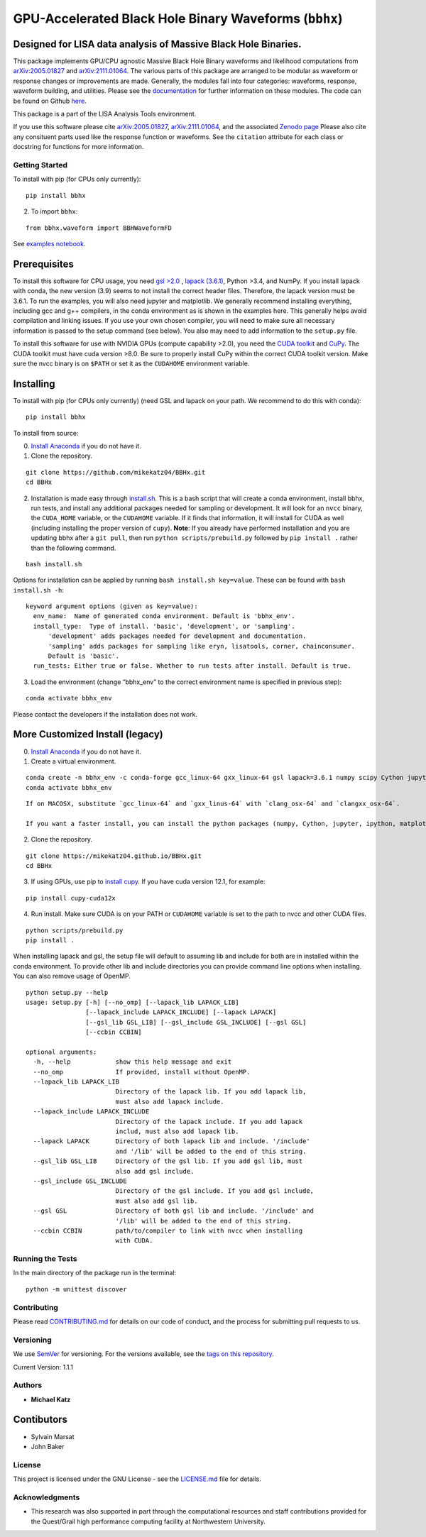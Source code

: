 GPU-Accelerated Black Hole Binary Waveforms (``bbhx``)
======================================================

Designed for LISA data analysis of Massive Black Hole Binaries.
~~~~~~~~~~~~~~~~~~~~~~~~~~~~~~~~~~~~~~~~~~~~~~~~~~~~~~~~~~~~~~~

This package implements GPU/CPU agnostic Massive Black Hole Binary
waveforms and likelihood computations from
`arXiv:2005.01827 <https://arxiv.org/abs/2005.01827>`__ and
`arXiv:2111.01064 <https://arxiv.org/abs/2111.01064>`__. The various
parts of this package are arranged to be modular as waveform or response
changes or improvements are made. Generally, the modules fall into four
categories: waveforms, response, waveform building, and utilities.
Please see the `documentation <https://mikekatz04.github.io/BBHx/>`__
for further information on these modules. The code can be found on
Github `here <https://github.com/mikekatz04/BBHx>`__.

This package is a part of the LISA Analysis Tools environment.

If you use this software please cite
`arXiv:2005.01827 <https://arxiv.org/abs/2005.01827>`__,
`arXiv:2111.01064 <https://arxiv.org/abs/2111.01064>`__, and the
associated `Zenodo
page <https://zenodo.org/record/5730688#.YaFvRkJKhTY>`__ Please also
cite any consituent parts used like the response function or waveforms.
See the ``citation`` attribute for each class or docstring for functions
for more information.

Getting Started
---------------

To install with pip (for CPUs only currently):

::

   pip install bbhx

2) To import ``bbhx``:

::

   from bbhx.waveform import BBHWaveformFD

See `examples
notebook <https://github.com/mikekatz04/BBHx/blob/master/examples/bbhx_tutorial.ipynb>`__.

Prerequisites
~~~~~~~~~~~~~

To install this software for CPU usage, you need `gsl
>2.0 <https://www.gnu.org/software/gsl/>`__ , `lapack
(3.6.1) <https://www.netlib.org/lapack/lug/node14.html>`__, Python >3.4,
and NumPy. If you install lapack with conda, the new version (3.9) seems
to not install the correct header files. Therefore, the lapack version
must be 3.6.1. To run the examples, you will also need jupyter and
matplotlib. We generally recommend installing everything, including gcc
and g++ compilers, in the conda environment as is shown in the examples
here. This generally helps avoid compilation and linking issues. If you
use your own chosen compiler, you will need to make sure all necessary
information is passed to the setup command (see below). You also may
need to add information to the ``setup.py`` file.

To install this software for use with NVIDIA GPUs (compute capability
>2.0), you need the `CUDA
toolkit <https://docs.nvidia.com/cuda/cuda-installation-guide-linux/index.html>`__
and `CuPy <https://cupy.chainer.org/>`__. The CUDA toolkit must have
cuda version >8.0. Be sure to properly install CuPy within the correct
CUDA toolkit version. Make sure the nvcc binary is on ``$PATH`` or set
it as the ``CUDAHOME`` environment variable.

Installing
~~~~~~~~~~

To install with pip (for CPUs only currently) (need GSL and lapack on
your path. We recommend to do this with conda):

::

   pip install bbhx

To install from source:

0) `Install Anaconda <https://docs.anaconda.com/anaconda/install/>`__ if
   you do not have it.

1) Clone the repository.

::

   git clone https://github.com/mikekatz04/BBHx.git
   cd BBHx

2) Installation is made easy through `install.sh <install.sh>`__. This
   is a bash script that will create a conda environment, install bbhx,
   run tests, and install any additional packages needed for sampling or
   development. It will look for an ``nvcc`` binary, the ``CUDA_HOME``
   variable, or the ``CUDAHOME`` variable. If it finds that information,
   it will install for CUDA as well (including installing the proper
   version of ``cupy``). **Note**: If you already have performed
   installation and you are updating bbhx after a ``git pull``, then run
   ``python scripts/prebuild.py`` followed by ``pip install .`` rather
   than the following command.

::

   bash install.sh

Options for installation can be applied by running
``bash install.sh key=value``. These can be found with
``bash install.sh -h``:

::

   keyword argument options (given as key=value):
     env_name:  Name of generated conda environment. Default is 'bbhx_env'.
     install_type:  Type of install. 'basic', 'development', or 'sampling'. 
         'development' adds packages needed for development and documentation.
         'sampling' adds packages for sampling like eryn, lisatools, corner, chainconsumer.
         Default is 'basic'. 
     run_tests: Either true or false. Whether to run tests after install. Default is true.

3) Load the environment (change “bbhx_env” to the correct environment
   name is specified in previous step):

::

   conda activate bbhx_env

Please contact the developers if the installation does not work.

More Customized Install (legacy)
~~~~~~~~~~~~~~~~~~~~~~~~~~~~~~~~

0) `Install Anaconda <https://docs.anaconda.com/anaconda/install/>`__ if
   you do not have it.

1) Create a virtual environment.

::

   conda create -n bbhx_env -c conda-forge gcc_linux-64 gxx_linux-64 gsl lapack=3.6.1 numpy scipy Cython jupyter ipython matplotlib python=3.9
   conda activate bbhx_env

::

   If on MACOSX, substitute `gcc_linux-64` and `gxx_linus-64` with `clang_osx-64` and `clangxx_osx-64`.

   If you want a faster install, you can install the python packages (numpy, Cython, jupyter, ipython, matplotlib) with pip.

2) Clone the repository.

::

   git clone https://mikekatz04.github.io/BBHx.git
   cd BBHx

3) If using GPUs, use pip to `install
   cupy <https://docs-cupy.chainer.org/en/stable/install.html>`__. If
   you have cuda version 12.1, for example:

::

   pip install cupy-cuda12x

4) Run install. Make sure CUDA is on your PATH or ``CUDAHOME`` variable
   is set to the path to nvcc and other CUDA files.

::

   python scripts/prebuild.py
   pip install .

When installing lapack and gsl, the setup file will default to assuming
lib and include for both are in installed within the conda environment.
To provide other lib and include directories you can provide command
line options when installing. You can also remove usage of OpenMP.

::

   python setup.py --help
   usage: setup.py [-h] [--no_omp] [--lapack_lib LAPACK_LIB]
                   [--lapack_include LAPACK_INCLUDE] [--lapack LAPACK]
                   [--gsl_lib GSL_LIB] [--gsl_include GSL_INCLUDE] [--gsl GSL]
                   [--ccbin CCBIN]

   optional arguments:
     -h, --help            show this help message and exit
     --no_omp              If provided, install without OpenMP.
     --lapack_lib LAPACK_LIB
                           Directory of the lapack lib. If you add lapack lib,
                           must also add lapack include.
     --lapack_include LAPACK_INCLUDE
                           Directory of the lapack include. If you add lapack
                           includ, must also add lapack lib.
     --lapack LAPACK       Directory of both lapack lib and include. '/include'
                           and '/lib' will be added to the end of this string.
     --gsl_lib GSL_LIB     Directory of the gsl lib. If you add gsl lib, must
                           also add gsl include.
     --gsl_include GSL_INCLUDE
                           Directory of the gsl include. If you add gsl include,
                           must also add gsl lib.
     --gsl GSL             Directory of both gsl lib and include. '/include' and
                           '/lib' will be added to the end of this string.
     --ccbin CCBIN         path/to/compiler to link with nvcc when installing
                           with CUDA.

Running the Tests
-----------------

In the main directory of the package run in the terminal:

::

   python -m unittest discover

Contributing
------------

Please read `CONTRIBUTING.md <CONTRIBUTING.md>`__ for details on our
code of conduct, and the process for submitting pull requests to us.

Versioning
----------

We use `SemVer <http://semver.org/>`__ for versioning. For the versions
available, see the `tags on this
repository <https://github.com/mikekatz04/BBHx/tags>`__.

Current Version: 1.1.1

Authors
-------

-  **Michael Katz**

Contibutors
~~~~~~~~~~~

-  Sylvain Marsat
-  John Baker

License
-------

This project is licensed under the GNU License - see the
`LICENSE.md <LICENSE.md>`__ file for details.

Acknowledgments
---------------

-  This research was also supported in part through the computational
   resources and staff contributions provided for the Quest/Grail high
   performance computing facility at Northwestern University.
